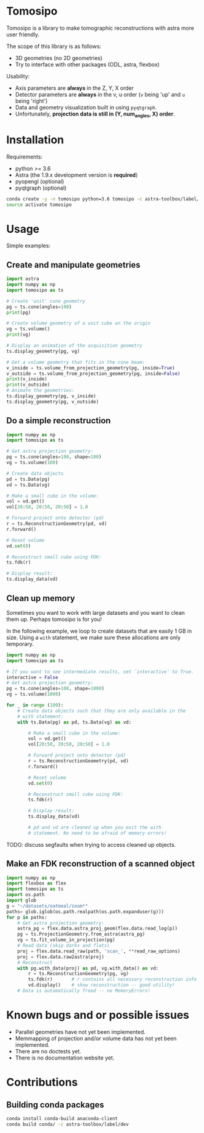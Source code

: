 * Tomosipo
Tomosipo is a library to make tomographic reconstructions with astra
more user friendly.

The scope of this library is as follows:
- 3D geometries (no 2D geometries)
- Try to interface with other packages (ODL, astra, flexbox)

Usability:
- Axis parameters are *always* in the Z, Y, X order
- Detector parameters are *always* in the v, u order (~v~ being 'up'
  and ~u~ being 'right')
- Data and geometry visualization built in using =pyqtgraph=.
- Unfortunately, *projection data is still in (Y, num_angles, X)
  order*.

* Installation
Requirements:
- python >= 3.6
- Astra (the 1.9.x development version is *required*)
- pyopengl (optional)
- pyqtgraph (optional)

#+BEGIN_SRC sh
conda create -y -n tomosipo python=3.6 tomosipo -c astra-toolbox/label/dev -c aahendriksen
source activate tomosipo
#+END_SRC
* Usage
Simple examples:
** Create and manipulate geometries
#+BEGIN_SRC python :results output
  import astra
  import numpy as np
  import tomosipo as ts

  # Create 'unit' cone geometry
  pg = ts.cone(angles=100)
  print(pg)

  # Create volume geometry of a unit cube on the origin
  vg = ts.volume()
  print(vg)

  # Display an animation of the acquisition geometry
  ts.display_geometry(pg, vg)

  # Get a volume geometry that fits in the cone beam:
  v_inside = ts.volume_from_projection_geometry(pg, inside=True)
  v_outside = ts.volume_from_projection_geometry(pg, inside=False)
  print(v_inside)
  print(v_outside)
  # Animate the geometries:
  ts.display_geometry(pg, v_inside)
  ts.display_geometry(pg, v_outside)
#+END_SRC

#+RESULTS:
#+begin_example
ConeGeometry(
    angles=100,
    size=(1.4142135623730951, 1.4142135623730951),
    shape=(1, 1),
    detector_distance=0,
    source_distance=2
)
VolumeGeometry < extent: ((-0.5, 0.5), (-0.5, 0.5), (-0.5, 0.5)), shape: (1, 1, 1)>
VolumeGeometry < extent: ((-0.47151685419122136, 0.47151685419122136), (-0.47141208716416366, 0.47141208716416366), (-0.47141208716416366, 0.47141208716416366)), shape: (1, 1, 1)>
VolumeGeometry < extent: ((-0.7071067811865476, 0.7071067811865476), (-1.0938365340665575, 1.0938365340665575), (-1.0938365340665575, 1.0938365340665575)), shape: (1, 1, 1)>
VolumeGeometry < extent: ((-0.7071067811865476, 0.7071067811865476), (-1.0938365340665575, 1.0938365340665575), (-1.0938365340665575, 1.0938365340665575)), shape: (1, 1, 1)>
#+end_example
** Do a simple reconstruction
#+BEGIN_SRC python :result output
  import numpy as np
  import tomosipo as ts

  # Get astra projection geometry:
  pg = ts.cone(angles=100, shape=100)
  vg = ts.volume(100)

  # Create data objects
  pd = ts.Data(pg)
  vd = ts.Data(vg)

  # Make a small cube in the volume:
  vol = vd.get()
  vol[20:50, 20:50, 20:50] = 1.0

  # Forward project onto detector (pd)
  r = ts.ReconstructionGeometry(pd, vd)
  r.forward()

  # Reset volume
  vd.set(0)

  # Reconstruct small cube using FDK:
  ts.fdk(r)

  # Display result:
  ts.display_data(vd)
#+END_SRC
** Clean up memory
Sometimes you want to work with large datasets and you want to clean
them up. Perhaps tomosipo is for you!

In the following example, we loop to create datasets that are easily 1
GB in size. Using a ~with~ statement, we make sure these allocations
are only temporary.

#+BEGIN_SRC python
  import numpy as np
  import tomosipo as ts

  # If you want to see intermediate results, set `interactive` to True.
  interactive = False
  # Get astra projection geometry:
  pg = ts.cone(angles=100, shape=1000)
  vg = ts.volume(1000)

  for _ in range (100):
      # Create data objects such that they are only available in the
      # with statement:
      with ts.Data(pg) as pd, ts.Data(vg) as vd:

          # Make a small cube in the volume:
          vol = vd.get()
          vol[20:50, 20:50, 20:50] = 1.0

          # Forward project onto detector (pd)
          r = ts.ReconstructionGeometry(pd, vd)
          r.forward()

          # Reset volume
          vd.set(0)

          # Reconstruct small cube using FDK:
          ts.fdk(r)

          # Display result:
          ts.display_data(vd)

          # pd and vd are cleaned up when you exit the with
          # statement. No need to be afraid of memory errors!
#+END_SRC

TODO: discuss segfaults when trying to access cleaned up objects.

** Make an FDK reconstruction of a scanned object

#+BEGIN_SRC python
  import numpy as np
  import flexbox as flex
  import tomosipo as ts
  import os.path
  import glob
  g = "~/datasets/oatmeal/zoom*"
  paths= glob.iglob(os.path.realpath(os.path.expanduser(g)))
  for p in paths:
      # Get astra projection geometry:
      astra_pg = flex.data.astra_proj_geom(flex.data.read_log(p))
      pg = ts.ProjectionGeometry.from_astra(astra_pg)
      vg = ts.fit_volume_in_projection(pg)
      # Read data (skip darks and flats)
      proj = flex.data.read_raw(path, 'scan_', **read_raw_options)
      proj = flex.data.raw2astra(proj)
      # Reconstruct
      with pg.with_data(proj) as pd, vg.with_data() as vd:
          r = ts.ReconstructionGeometry(pg, vg)
          ts.fdk(r)       # r contains all necessary reconstruction info
          vd.display()    # show reconstruction -- good utility!
      # Data is automatically freed -- no MemoryErrors!

#+END_SRC
* Known bugs and or possible issues
- Parallel geometries have not yet been implemented.
- Memmapping of projection and/or volume data has not yet been implemented.
- There are no doctests yet.
- There is no documentation website yet.

* Contributions
** Building conda packages
#+BEGIN_SRC sh
conda install conda-build anaconda-client
conda build conda/ -c astra-toolbox/label/dev
#+END_SRC

